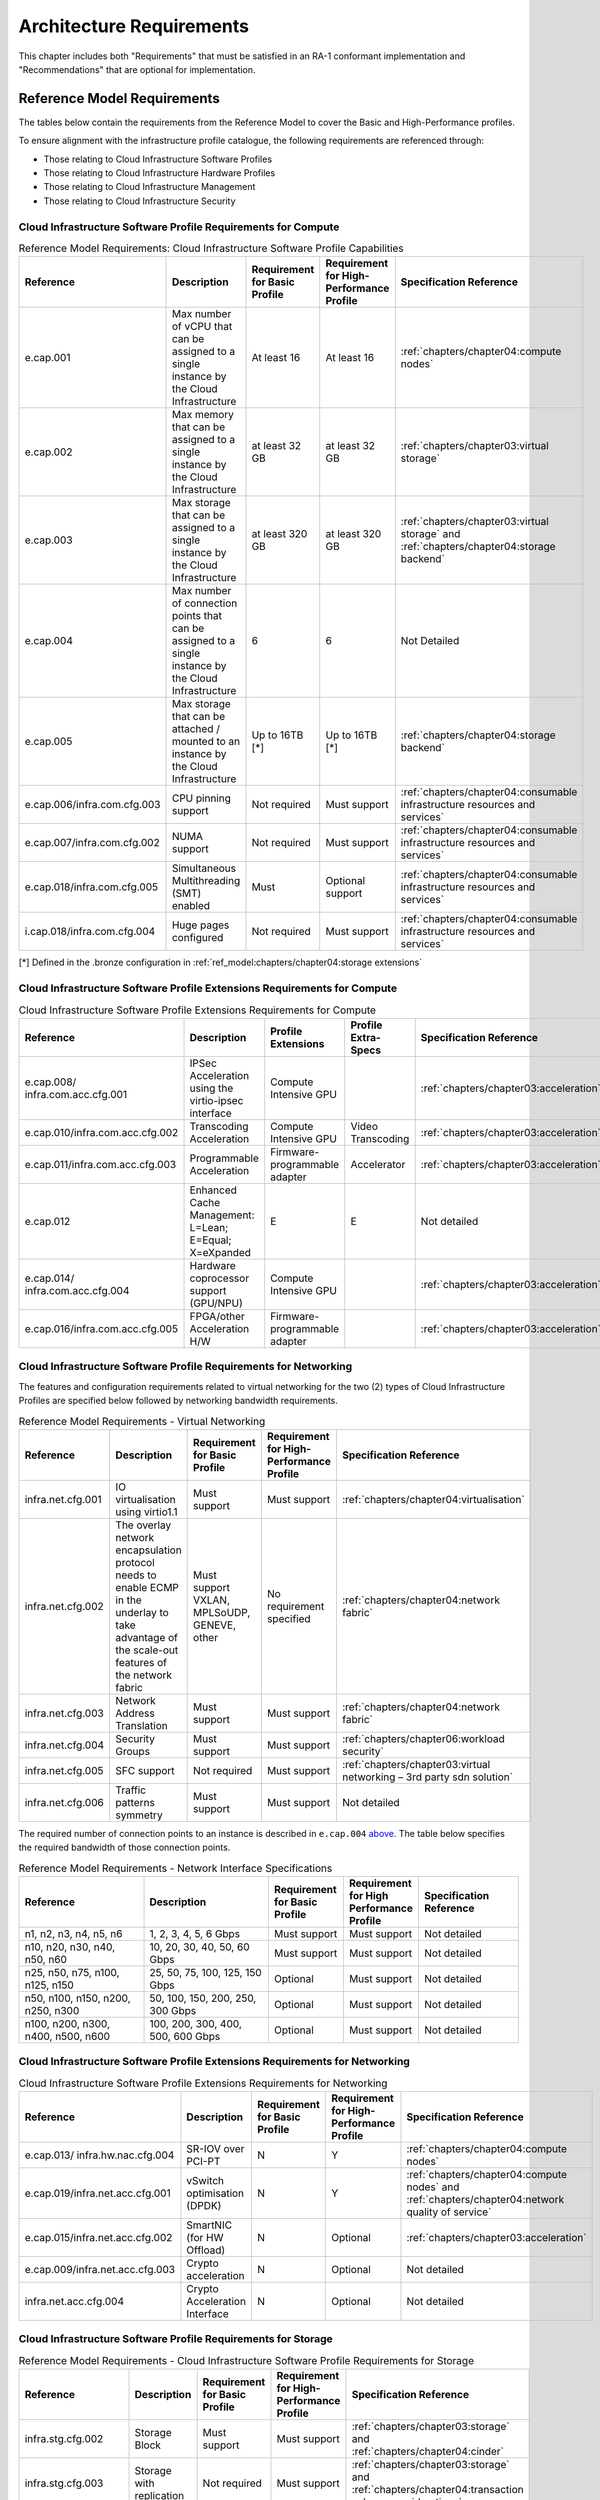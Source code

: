 Architecture Requirements
=========================

This chapter includes both "Requirements" that must be satisfied in an
RA-1 conformant implementation and "Recommendations" that are optional
for implementation.

Reference Model Requirements
----------------------------

The tables below contain the requirements from the Reference Model to
cover the Basic and High-Performance profiles.

To ensure alignment with the infrastructure profile catalogue, the
following requirements are referenced through:

-  Those relating to Cloud Infrastructure Software Profiles
-  Those relating to Cloud Infrastructure Hardware Profiles
-  Those relating to Cloud Infrastructure Management
-  Those relating to Cloud Infrastructure Security

Cloud Infrastructure Software Profile Requirements for Compute
~~~~~~~~~~~~~~~~~~~~~~~~~~~~~~~~~~~~~~~~~~~~~~~~~~~~~~~~~~~~~~

.. list-table:: Reference Model Requirements: Cloud Infrastructure Software Profile Capabilities
   :widths: 16 20 12 12 20
   :header-rows: 1

   * - Reference
     - Description
     - Requirement for Basic Profile
     - Requirement for High-Performance Profile
     - Specification Reference
   * - e.cap.001
     - Max number of vCPU that can be assigned to a single instance by the Cloud Infrastructure
     - At least 16
     - At least 16
     - :ref:`chapters/chapter04:compute nodes`
   * - e.cap.002
     - Max memory that can be assigned to a single instance by the Cloud Infrastructure
     - at least 32 GB
     - at least 32 GB
     - :ref:`chapters/chapter03:virtual storage`
   * - e.cap.003
     - Max storage that can be assigned to a single instance by the Cloud Infrastructure
     - at least 320 GB
     - at least 320 GB
     - :ref:`chapters/chapter03:virtual storage` and
       :ref:`chapters/chapter04:storage backend`
   * - e.cap.004
     - Max number of connection points that can be assigned to a single instance by the Cloud Infrastructure
     - 6
     - 6
     - Not Detailed
   * - e.cap.005
     - Max storage that can be attached / mounted to an instance by the Cloud Infrastructure
     - Up to 16TB [*]
     - Up to 16TB [*]
     - :ref:`chapters/chapter04:storage backend`
   * - e.cap.006/infra.com.cfg.003
     - CPU pinning support
     - Not required
     - Must support
     - :ref:`chapters/chapter04:consumable infrastructure resources and services`
   * - e.cap.007/infra.com.cfg.002
     - NUMA support
     - Not required
     - Must support
     - :ref:`chapters/chapter04:consumable infrastructure resources and services`
   * - e.cap.018/infra.com.cfg.005
     - Simultaneous Multithreading (SMT) enabled
     - Must
     - Optional support
     - :ref:`chapters/chapter04:consumable infrastructure resources and services`
   * - i.cap.018/infra.com.cfg.004
     - Huge pages configured
     - Not required
     - Must support
     - :ref:`chapters/chapter04:consumable infrastructure resources and services`

[*] Defined in the .bronze configuration in
:ref:`ref_model:chapters/chapter04:storage extensions`


Cloud Infrastructure Software Profile Extensions Requirements for Compute
~~~~~~~~~~~~~~~~~~~~~~~~~~~~~~~~~~~~~~~~~~~~~~~~~~~~~~~~~~~~~~~~~~~~~~~~~

.. list-table:: Cloud Infrastructure Software Profile Extensions Requirements for Compute
   :widths: 16 20 12 12 20
   :header-rows: 1

   * - Reference
     - Description
     - Profile Extensions
     - Profile Extra-Specs
     - Specification Reference
   * - e.cap.008/
       infra.com.acc.cfg.001
     - IPSec Acceleration using the virtio-ipsec interface
     - Compute Intensive GPU
     -
     - :ref:`chapters/chapter03:acceleration`
   * - e.cap.010/infra.com.acc.cfg.002
     - Transcoding Acceleration
     - Compute Intensive GPU
     - Video Transcoding
     - :ref:`chapters/chapter03:acceleration`
   * - e.cap.011/infra.com.acc.cfg.003
     - Programmable Acceleration
     - Firmware-programmable adapter
     - Accelerator
     - :ref:`chapters/chapter03:acceleration`
   * - e.cap.012
     - Enhanced Cache Management: L=Lean; E=Equal; X=eXpanded
     - E
     - E
     - Not detailed
   * - e.cap.014/
       infra.com.acc.cfg.004
     - Hardware coprocessor support (GPU/NPU)
     - Compute Intensive GPU
     -
     - :ref:`chapters/chapter03:acceleration`
   * - e.cap.016/infra.com.acc.cfg.005
     - FPGA/other Acceleration H/W
     - Firmware-programmable adapter
     -
     - :ref:`chapters/chapter03:acceleration`

Cloud Infrastructure Software Profile Requirements for Networking
~~~~~~~~~~~~~~~~~~~~~~~~~~~~~~~~~~~~~~~~~~~~~~~~~~~~~~~~~~~~~~~~~

The features and configuration requirements related to virtual
networking for the two (2) types of Cloud Infrastructure Profiles are
specified below followed by networking bandwidth requirements.

.. list-table:: Reference Model Requirements - Virtual Networking
   :widths: 16 20 12 12 20
   :header-rows: 1

   * - Reference
     - Description
     - Requirement for Basic Profile
     - Requirement for High-Performance Profile
     - Specification Reference
   * - infra.net.cfg.001
     - IO virtualisation using virtio1.1
     - Must support
     - Must support
     - :ref:`chapters/chapter04:virtualisation`
   * - infra.net.cfg.002
     - The overlay network encapsulation protocol needs to enable ECMP in the
       underlay to take advantage of the scale-out features of the network fabric
     - Must support VXLAN, MPLSoUDP, GENEVE, other
     - No requirement specified
     - :ref:`chapters/chapter04:network fabric`
   * - infra.net.cfg.003
     - Network Address Translation
     - Must support
     - Must support
     - :ref:`chapters/chapter04:network fabric`
   * - infra.net.cfg.004
     - Security Groups
     - Must support
     - Must support
     - :ref:`chapters/chapter06:workload security`
   * - infra.net.cfg.005
     - SFC support
     - Not required
     - Must support
     - :ref:`chapters/chapter03:virtual networking – 3rd party sdn solution`
   * - infra.net.cfg.006
     - Traffic patterns symmetry
     - Must support
     - Must support
     - Not detailed

The required number of connection points to an instance is described in
``e.cap.004`` `above <#2.2.1>`__. The table below specifies the required
bandwidth of those connection points.

.. list-table:: Reference Model Requirements - Network Interface Specifications
   :widths: 20 20 12 12 16
   :header-rows: 1

   * - Reference
     - Description
     - Requirement for Basic Profile
     - Requirement for High Performance Profile
     - Specification Reference
   * - n1, n2, n3, n4, n5, n6
     - 1, 2, 3, 4, 5, 6 Gbps
     - Must support
     - Must support
     - Not detailed
   * - n10, n20, n30, n40, n50, n60
     - 10, 20, 30, 40, 50, 60 Gbps
     - Must support
     - Must support
     - Not detailed
   * - n25, n50, n75, n100, n125, n150
     - 25, 50, 75, 100, 125, 150 Gbps
     - Optional
     - Must support
     - Not detailed
   * - n50, n100, n150, n200, n250, n300
     - 50, 100, 150, 200, 250, 300 Gbps
     - Optional
     - Must support
     - Not detailed
   * - n100, n200, n300, n400, n500, n600
     - 100, 200, 300, 400, 500, 600 Gbps
     - Optional
     - Must support
     - Not detailed

Cloud Infrastructure Software Profile Extensions Requirements for Networking
~~~~~~~~~~~~~~~~~~~~~~~~~~~~~~~~~~~~~~~~~~~~~~~~~~~~~~~~~~~~~~~~~~~~~~~~~~~~

.. list-table:: Cloud Infrastructure Software Profile Extensions Requirements
                for Networking
   :widths: 16 20 12 12 20
   :header-rows: 1

   * - Reference
     - Description
     - Requirement for Basic Profile
     - Requirement for High-Performance Profile
     - Specification Reference
   * - e.cap.013/
       infra.hw.nac.cfg.004
     - SR-IOV over PCI-PT
     - N
     - Y
     - :ref:`chapters/chapter04:compute nodes`
   * - e.cap.019/infra.net.acc.cfg.001
     - vSwitch optimisation (DPDK)
     - N
     - Y
     - :ref:`chapters/chapter04:compute nodes` and
       :ref:`chapters/chapter04:network quality of service`
   * - e.cap.015/infra.net.acc.cfg.002
     - SmartNIC (for HW Offload)
     - N
     - Optional
     - :ref:`chapters/chapter03:acceleration`
   * - e.cap.009/infra.net.acc.cfg.003
     - Crypto acceleration
     - N
     - Optional
     - Not detailed
   * - infra.net.acc.cfg.004
     - Crypto Acceleration Interface
     - N
     - Optional
     - Not detailed

Cloud Infrastructure Software Profile Requirements for Storage
~~~~~~~~~~~~~~~~~~~~~~~~~~~~~~~~~~~~~~~~~~~~~~~~~~~~~~~~~~~~~~

.. list-table:: Reference Model Requirements - Cloud Infrastructure Software
                Profile Requirements for Storage
   :widths: 16 20 12 12 20
   :header-rows: 1

   * - Reference
     - Description
     - Requirement for Basic Profile
     - Requirement for High-Performance Profile
     - Specification Reference
   * - infra.stg.cfg.002
     - Storage Block
     - Must support
     - Must support
     - :ref:`chapters/chapter03:storage` and
       :ref:`chapters/chapter04:cinder`
   * - infra.stg.cfg.003
     - Storage with replication
     - Not required
     - Must support
     - :ref:`chapters/chapter03:storage` and
       :ref:`chapters/chapter04:transaction volume considerations`
   * - infra.stg.cfg.004
     - Storage with encryption
     - Must support
     - Must support
     - :ref:`chapters/chapter03:storage`
   * - infra.stg.acc.cfg.001
     - Storage IOPS oriented
     - Not required
     - Must support
     - :ref:`chapters/chapter03:storage`
   * - infra.stg.acc.cfg.002
     - Storage capacity oriented
     - Not required
     - Not required
     - :ref:`chapters/chapter03:storage`

Cloud Infrastructure Software Profile Extensions Requirements for Storage
~~~~~~~~~~~~~~~~~~~~~~~~~~~~~~~~~~~~~~~~~~~~~~~~~~~~~~~~~~~~~~~~~~~~~~~~~

.. list-table:: Reference Model Requirements - Cloud Infrastructure Software
   Profile Extensions Requirements for Storage
   for Networking
   :widths: 20 15 15 15 15
   :header-rows: 1

   * - Reference
     - Description
     - Profile Extensions
     - Profile Extra-Specs
     - Specification Reference
   * - infra.stg.acc.cfg.001
     - Storage IOPS oriented
     - Storage Intensive High-performance storage
     -
     - Not detailed
   * - infra.stg.acc.cfg.002
     - Storage capacity oriented
     - High Capacity
     -
     - Not detailed

Cloud Infrastructure Hardware Profile Requirements
~~~~~~~~~~~~~~~~~~~~~~~~~~~~~~~~~~~~~~~~~~~~~~~~~~

.. list-table:: Reference Model Requirements - Cloud Infrastructure Hardware
   Profile Requirements
   :widths: 20 20 12 12 16
   :header-rows: 1

   * - Reference
     - Description
     - Requirement for Basic Profile
     - Requirement for High-Performance Profile
     - Specification Reference
   * - infra.hw.001
     - CPU Architecture (Values such as x64, ARM, etc.)
     -
     -
     -
   * - infra.hw.cpu.cfg.001
     - Minimum number of CPU (Sockets)
     - 2
     - 2
     - :ref:`chapters/chapter04:compute`
   * - infra.hw.cpu.cfg.002
     - Minimum number of Cores per CPU
     - 20
     - 20
     - :ref:`chapters/chapter04:compute`
   * - infra.hw.cpu.cfg.003
     - NUMA
     - Not required
     - Must support
     - :ref:`chapters/chapter04:compute`
   * - infra.hw.cpu.cfg.004
     - Simultaneous Multithreading/Symmetric Multiprocessing (SMT/SMP)
     - Must support
     - Optional
     - :ref:`chapters/chapter04:compute`
   * - infra.hw.stg.hdd.cfg.001
     - Local Storage HDD
     - No requirement specified
     - No requirement specified
     - :ref:`chapters/chapter04:consumable infrastructure resources and services`
   * - infra.hw.stg.ssd.cfg.002
     - Local Storage SSD
     - Should support
     - Should support
     - :ref:`chapters/chapter04:consumable infrastructure resources and services`
   * - infra.hw.nic.cfg.001
     - Total Number of NIC Ports available in the host
     - 4
     - 4
     - :ref:`chapters/chapter04:compute`
   * - infra.hw.nic.cfg.002
     - Port speed specified in Gbps (minimum values)
     - 10
     - 25
     - :ref:`chapters/chapter04:consumable infrastructure resources and services`
   * - infra.hw.pci.cfg.001
     - Number of PCIe slots available in the host
     - 8
     - 8
     - Not detailed
   * - infra.hw.pci.cfg.002
     - PCIe speed
     - Gen 3
     - Gen 3
     - Not detailed
   * - infra.hw.pci.cfg.003
     - PCIe Lanes
     - 8
     - 8
     - Not detailed
   * - infra.hw.nac.cfg.003
     - Compression
     - No requirement specified
     - No requirement specified
     - Not detailed

Cloud Infrastructure Hardware Profile-Extensions Requirements
^^^^^^^^^^^^^^^^^^^^^^^^^^^^^^^^^^^^^^^^^^^^^^^^^^^^^^^^^^^^^

.. list-table:: Reference Model Requirements - Cloud Infrastructure Hardware
   Profile Extensions Requirements
   :widths: 16 20 12 12 20
   :header-rows: 1

   * - Reference
     - Description
     - Requirement for Basic Profile
     - Requirement for High-Performance Profile
     - Specification Reference
   * - e.cap.014/
       infra.hw.cac.cfg.001
     - GPU
     - N
     - Optional
     - :ref:`chapters/chapter03:acceleration`
   * - e.cap.016/infra.hw.cac.cfg.002
     - FPGA/other Acceleration H/W
     - N
     - Optional
     - :ref:`chapters/chapter03:acceleration`
   * - e.cap.009/infra.hw.nac.cfg.001
     - Crypto Acceleration
     - N
     - Optional
     - :ref:`chapters/chapter03:acceleration`
   * - e.cap.015/infra.hw.nac.cfg.002
     - SmartNIC
     - N
     - Optional
     - :ref:`chapters/chapter03:acceleration`
   * - infra.hw.nac.cfg.003
     - Compression
     - Optional
     - Optional
     - :ref:`chapters/chapter03:acceleration`
   * - e.cap.013/infra.hw.nac.cfg.004
     - SR-IOV over PCI-PT
     - N
     - Yes
     - :ref:`chapters/chapter04:compute node configurations
       for profiles and openstack flavors`

Cloud Infrastructure Management Requirements
~~~~~~~~~~~~~~~~~~~~~~~~~~~~~~~~~~~~~~~~~~~~

.. list-table:: Reference Model Requirements - Cloud Infrastructure
   Management Requirements
   :widths: 16 30 14 20
   :header-rows: 1

   * - Reference
     - Description
     - Requirement (common to all Profiles)
     - Specification Reference
   * - e.man.001
     - Capability to allocate virtual compute resources to a workload
     - Must support
     - :ref:`chapters/chapter03:consumable infrastructure
       resources and services`
   * - e.man.002
     - Capability to allocate virtual storage resources to a workload
     - Must support
     - :ref:`chapters/chapter03:consumable infrastructure
       resources and services`
   * - e.man.003
     - Capability to allocate virtual networking resources to a workload
     - Must support
     - :ref:`chapters/chapter03:consumable infrastructure
       resources and services`
   * - e.man.004
     - Capability to isolate resources between tenants
     - Must support
     - :ref:`chapters/chapter03:tenant isolation`
   * - e.man.005
     - Capability to manage workload software images
     - Must support
     - :ref:`chapters/chapter04:glance`
   * - e.man.006
     - Capability to provide information related to allocated virtualised
       resources per tenant
     - Must support
     - :ref:`chapters/chapter07:logging, monitoring and analytics`
   * - e.man.007
     - Capability to notify state changes of allocated resources
     - Must support
     - :ref:`chapters/chapter07:logging, monitoring and analytics`
   * - e.man.008
     - Capability to collect and expose performance information on virtualised
       resources allocated
     - Must support
     - :ref:`chapters/chapter07:logging, monitoring and analytics`
   * - e.man.009
     - Capability to collect and notify fault information on virtualised
       resources
     - Must support
     - :ref:`chapters/chapter07:logging, monitoring and analytics`

Cloud Infrastructure Security Requirements
~~~~~~~~~~~~~~~~~~~~~~~~~~~~~~~~~~~~~~~~~~

System Hardening Requirements
^^^^^^^^^^^^^^^^^^^^^^^^^^^^^

.. list-table:: Reference Model Requirements - System Hardening Requirements
   :widths: 15 15 40 30
   :header-rows: 1

   * - Reference
     - sub-category
     - Description
     - Specification Reference
   * - sec.gen.001
     - Hardening
     - The Platform **must** maintain the specified configuration
     - :ref:`chapters/chapter06:security lcm` and
       :ref:`chapters/chapter07:\
       cloud infrastructure provisioning and configuration management`
   * - sec.gen.002
     - Hardening
     - All systems part of Cloud Infrastructure **must** support hardening as
       defined in CIS Password Policy Guide :cite:p:`cispwd`
     - :ref:`chapters/chapter06:password policy`

   * - sec.gen.003
     - Hardening
     - All servers part of Cloud Infrastructure **must** support a root of
       trust and secure boot
     - :ref:`chapters/chapter06:server boot hardening`
   * - sec.gen.004
     - Hardening
     - The Operating Systems of all the servers part of Cloud Infrastructure
       **must** be hardened by removing or disabling unnecessary services,
       applications and network protocols, configuring operating system user
       authentication, configuring resource controls, installing and
       configuring additional security controls where needed, and testing the
       security of the Operating System (NIST SP 800-123)
     - :ref:`chapters/chapter06:function and software`
   * - sec.gen.005
     - Hardening
     - The Platform **must** support Operating System level access control
     - :ref:`chapters/chapter06:system access`
   * - sec.gen.006
     - Hardening
     - The Platform **must** support Secure logging. Logging with root account
       must be prohibited when root privileges are not required
     - :ref:`chapters/chapter06:system access`
   * - sec.gen.007
     - Hardening
     - All servers part of Cloud Infrastructure **must** be Time synchronised
       with authenticated Time service
     - :ref:`chapters/chapter06:\
       security logs time synchronisation`
   * - sec.gen.008
     - Hardening
     - All servers part of Cloud Infrastructure **must** be regularly updated
       to address security vulnerabilities
     - :ref:`chapters/chapter06:security lcm`
   * - sec.gen.009
     - Hardening
     - The Platform **must** support software integrity protection and
       verification
     - :ref:`chapters/chapter06:\
       integrity of openstack components configuration`
   * - sec.gen.010
     - Hardening
     - The Cloud Infrastructure **must** support encrypted storage, for
       example, block, object and file storage, with access to encryption
       keys restricted based on a need to know
       (Controlled Access Based on the Need to Know :cite:p:`ciscontrols`)
     - :ref:`chapters/chapter06:\
       confidentiality and integrity`
   * - sec.gen.012
     - Hardening
     - The Operator **must** ensure that only authorised actors have physical
       access to the underlying infrastructure
     - This requirement's verification must be part of the organisation's security process
   * - sec.gen.013
     - Hardening
     - The Platform **must** ensure that only authorised actors have logical
       access to the underlying infrastructure
     - :ref:`chapters/chapter06:system access`
   * - sec.gen.015
     - Hardening
     - Any change to the Platform **must** be logged as a security event, and
       the logged event must include the identity of the entity making the
       change, the change, the date and the time of the change
     - :ref:`chapters/chapter06:security lcm`

Platform and Access Requirements
^^^^^^^^^^^^^^^^^^^^^^^^^^^^^^^^

.. list-table:: Reference Model Requirements - Platform and Access
   Requirements
   :widths: 20 10 30 20
   :header-rows: 1

   * - Reference
     - sub-category
     - Description
     - Specification Reference
   * - sec.sys.001
     - Access
     - The Platform **must** support authenticated and secure access to API, GUI
       and command line interfaces
     - :ref:`chapters/chapter06:rbac`
   * - sec.sys.002
     - Access
     - The Platform **must** support Traffic Filtering for workloads
       (for example, Firewall)
     - :ref:`chapters/chapter06:workload security`
   * - sec.sys.003
     - Access
     - The Platform **must** support Secure and encrypted communications, and
       confidentiality and integrity of network
     - :ref:`chapters/chapter06:confidentiality and integrity`
   * - sec.sys.004
     - Access
     - The Cloud Infrastructure **must** support authentication, integrity and
       confidentiality on all network channels
     - :ref:`chapters/chapter06:confidentiality and integrity`
   * - sec.sys.005
     - Access
     - The Cloud Infrastructure **must** segregate the underlay and overlay
       networks
     - :ref:`chapters/chapter06:confidentiality and integrity`
   * - sec.sys.006
     - Access
     - The Cloud Infrastructure **must** be able to utilise the Cloud
       Infrastructure Manager identity lifecycle management capabilities
     - :ref:`chapters/chapter06:identity security`
   * - sec.sys.007
     - Access
     - The Platform **must** implement controls enforcing separation of duties
       and privileges, least privilege use and least common mechanism
       (Role-Based Access Control)
     - :ref:`chapters/chapter06:rbac`
   * - sec.sys.008
     - Access
     - The Platform **must** be able to assign the Entities that comprise the
       tenant networks to different trust domains. Communication between
       different trust domains is not allowed, by default
     - :ref:`chapters/chapter06:workload security`
   * - sec.sys.009
     - Access
     - The Platform **must** support creation of Trust Relationships between
       trust domains. These maybe uni-directional relationships where the
       trusting domain trusts another domain (the "trusted domain") to
       authenticate users for them them or to allow access to its resources
       from the trusted domain. In a bidirectional relationship both domain
       are "trusting" and "trusted"
     - :ref:`chapters/chapter04:logical segregation
       and high availability`
   * - sec.sys.010
     - Access
     - For two or more domains without existing trust relationships, the Platform
       **must not** allow the effect of an attack on one domain to impact the other
       domains either directly or indirectly
     - :ref:`chapters/chapter04:logical segregation
       and high availability`
   * - sec.sys.011
     - Access
     - The Platform **must not** reuse the same authentication credentials
       (e.g., key pairs) on different Platform components (e.g., different
       hosts, or different services)
     - :ref:`chapters/chapter06:system access`
   * - sec.sys.012
     - Access
     - The Platform **must** protect all secrets by using strong encryption
       techniques and storing the protected secrets externally from the
       component (e.g., in OpenStack Barbican)
     - :ref:`chapters/chapter04:barbican`
   * - sec.sys.013
     - Access
     - The Platform **must** generate secrets dynamically as and when needed
     - :ref:`chapters/chapter04:barbican`
   * - sec.sys.015
     - Access
     - The Platform **must not** contain back door entries (unpublished access
       points, APIs, etc.)
     - Not detailed
   * - sec.sys.016
     - Access
     - Login access to the Platform’s components **must** be through encrypted
       protocols such as SSH v2 or TLS v1.2 or higher. Note: Hardened jump
       servers isolated from external networks are recommended
     - :ref:`chapters/chapter06:security lcm`
   * - sec.sys.017
     - Access
     - The Platform **must** provide the capability of using digital certificates
       that comply with X.509 standards issued by a trusted Certification Authority
     - :ref:`chapters/chapter06:confidentiality and integrity`
   * - sec.sys.018
     - Access
     - The Platform **must** provide the capability of allowing certificate renewal
       and revocation
     - :ref:`chapters/chapter06:confidentiality and integrity`
   * - sec.sys.019
     - Access
     - The Platform **must** provide the capability of testing the validity
       of a digital certificate (CA signature, validity period, non revocation
       identity)
     - :ref:`chapters/chapter06:confidentiality and integrity`

Confidentiality and Integrity Requirements
^^^^^^^^^^^^^^^^^^^^^^^^^^^^^^^^^^^^^^^^^^

.. list-table:: Reference Model Requirements - Confidentiality and Integrity
   Requirements
   :widths: 12 20 30 18
   :header-rows: 1

   * - Reference
     - sub-category
     - Description
     - Specification Reference
   * - sec.ci.001
     - Confidentiality/

       Integrity
     - The Platform **must** support Confidentiality and Integrity of data
       at rest and in transit
     - :ref:`chapters/chapter06:confidentiality and
       integrity`
   * - sec.ci.003
     - Confidentiality/

       Integrity
     - The Platform **must** support Confidentiality and Integrity of data
       related metadata
     - :ref:`chapters/chapter06:confidentiality and
       integrity`
   * - sec.ci.004
     - Confidentiality
     - The Platform **must** support Confidentiality of processes and
       restrict information sharing with only the process owner (e.g.,
       tenant)
     - :ref:`chapters/chapter06:confidentiality and
       integrity`
   * - sec.ci.005
     - Confidentiality/

       Integrity
     - The Platform **must** support Confidentiality and Integrity of process-
       related metadata and restrict information sharing with only the
       process owner (e.g., tenant)
     - :ref:`chapters/chapter06:confidentiality and
       integrity`
   * - sec.ci.006
     - Confidentiality/

       Integrity
     - The Platform **must** support Confidentiality and Integrity of
       workload resource utilisation (RAM, CPU, Storage, Network I/O, cache,
       hardware offload) and restrict information sharing with only the
       workload owner (e.g., tenant)
     - :ref:`chapters/chapter06:platform access`
   * - sec.ci.007
     - Confidentiality/

       Integrity
     - The Platform **must not** allow Memory Inspection by any actor
       other than the authorised actors for the Entity to which Memory is
       assigned (e.g., tenants owning the workload), for Lawful
       Inspection, and for secure monitoring services. Administrative
       access must be managed using Platform Identity Lifecycle
       Management
     - :ref:`chapters/chapter06:platform access`
   * - sec.ci.008
     - Confidentiality
     - The Cloud Infrastructure **must** support tenant networks segregation
     - :ref:`chapters/chapter06:workload security`


Workload Security Requirements
^^^^^^^^^^^^^^^^^^^^^^^^^^^^^^

.. list-table:: Reference Model Requirements - Workload Security
   Requirements
   :widths: 15 15 30 20
   :header-rows: 1

   * - Reference
     - sub-category
     - Description
     - Specification Reference
   * - sec.wl.001
     - Workload
     - The Platform **must** support Workload placement policy
     - :ref:`chapters/chapter06:workload security`
   * - sec.wl.002
     - Workload
     - The Cloud Infrastructure **must** provide methods to ensure the
       platform's trust status and integrity (e.g., remote attestation,
       Trusted Platform Module)
     - :ref:`chapters/chapter06:cloud
       infrastructure and vim security`
   * - sec.wl.003
     - Workload
     - The Platform **must** support secure provisioning of Workloads
     - :ref:`chapters/chapter06:workload security`
   * - sec.wl.004
     - Workload
     - The Platform **must** support Location assertion (for mandated in-
       country or location requirements)
     - :ref:`chapters/chapter06:workload security`
   * - sec.wl.005
     - Workload
     - The Platform **must** support the separation of production and non-
       production Workloads
     - :ref:`chapters/chapter06:workload security`
   * - sec.wl.006
     - Workload
     - The Platform **must** support the separation of Workloads based on
       their categorisation (for example, payment card information,
       healthcare, etc.)
     - :ref:`chapters/chapter06:workload security`
   * - sec.wl.007
     - Workload
     - The Operator **must** implement processes and tools to verify
       NF authenticity and integrity
     - :ref:`chapters/chapter06:image security`

Image Security Requirements
^^^^^^^^^^^^^^^^^^^^^^^^^^^

.. list-table:: Reference Model Requirements - Image Security
   Requirements
   :widths: 15 15 30 20
   :header-rows: 1

   * - Reference
     - sub-category
     - Description
     - Specification Reference
   * - sec.img.001
     - Image
     - Images from untrusted sources **must not** be used
     - :ref:`chapters/chapter06:image security`
   * - sec.img.002
     - Image
     - Images **must** be scanned to be maintained free from known
       vulnerabilities
     - :ref:`chapters/chapter06:image security`
   * - sec.img.003
     - Image
     - Images **must not** be configured to run with privileges higher
       than the privileges of the actor authorised to run them
     - :ref:`chapters/chapter06:image security`
   * - sec.img.004
     - Image
     - Images **must** only be accessible to authorised actors
     - :ref:`chapters/chapter06:integrity of openstack
       components configuration`
   * - sec.img.005
     - Image
     - Image Registries **must** only be accessible to authorised actors
     - :ref:`chapters/chapter06:integrity of openstack
       components configuration`
   * - sec.img.006
     - Image
     - Image Registries **must** only be accessible over networks that
       enforce authentication, integrity and confidentiality
     - :ref:`chapters/chapter06:integrity of openstack
       components configuration`
   * - sec.img.007
     - Image
     - Image registries **must** be clear of vulnerable and out of date versions
     - :ref:`chapters/chapter06:image security`
   * - sec.img.008
     - Image
     - Images **must not** include any secrets. Secrets include passwords,
       cloud provider credentials, SSH keys, TLS certificate keys, etc.
     - :ref:`chapters/chapter06:image security`

Security LCM Requirements
^^^^^^^^^^^^^^^^^^^^^^^^^

.. list-table:: Reference Model Requirements - Security LCM
   Requirements
   :widths: 15 15 30 20
   :header-rows: 1

   * - Reference
     - sub-category
     - Description
     - Specification Reference
   * - sec.lcm.001
     - LCM
     - The Platform **must** support Secure Provisioning, Availability, and
       Deprovisioning (Secure Clean-Up) of workload resources where Secure
       Clean-Up includes tear-down, defense against virus or other attacks
     - :ref:`chapters/chapter06:monitoring and security
       audit`
   * - sec.lcm.002
     - LCM
     - The Cloud Operator **must** use management protocols limiting security
       risk such as SNMPv3, SSH v2, ICMP, NTP, syslog and TLS v1.2 or higher
     - :ref:`chapters/chapter06:security lcm`
   * - sec.lcm.003
     - LCM
     - The Cloud Operator **must** implement and strictly follow change
       management processes for Cloud Infrastructure, Infrastructure
       Manager and othercomponents of the cloud, and Platform change control
       on hardware
     - :ref:`chapters/chapter06:monitoring and security
       audit`
   * - sec.lcm.005
     - LCM
     - Platform **must** provide logs and these logs must be monitored for
       anomalous behaviour
     - :ref:`chapters/chapter06:monitoring and security
       audit`
   * - sec.lcm.006
     - LCM
     - The Platform **must** verify the integrity of all Resource management
       requests
     - :ref:`chapters/chapter06:confidentiality and
       integrity of tenant data (sec.ci.001)`
   * - sec.lcm.007
     - LCM
     - The Platform **must** be able to update newly instantiated, suspended,
       hibernated, migrated and restarted images with current time information
     - Not detailed
   * - sec.lcm.008
     - LCM
     - The Platform **must** be able to update newly instantiated, suspended,
       hibernated, migrated and restarted images with relevant DNS information
     - Not detailed
   * - sec.lcm.009
     - LCM
     - The Platform **must** be able to update the tag of newly instantiated,
       suspended, hibernated, migrated and restarted images with relevant
       geolocation (geographical) information
     - Not detailed
   * - sec.lcm.010
     - LCM
     - The Platform **must** log all changes to geolocation along with the
       mechanisms and sources of location information (i.e. GPS, IP block,
       and timing)
     - Not detailed
   * - sec.lcm.011
     - LCM
     - The Platform **must** implement Security life cycle management
       processes including the proactive update and patching of all
       deployed Cloud Infrastructure software
     - :ref:`chapters/chapter06:patches`
   * - sec.lcm.012
     - LCM
     - The Platform **must** log any access privilege escalation
     - :ref:`chapters/chapter06:what to log / what not
       to log`

Monitoring and Security Audit Requirements
^^^^^^^^^^^^^^^^^^^^^^^^^^^^^^^^^^^^^^^^^^

The Platform is assumed to provide configurable alerting and
notification capability and the operator is assumed to have automated
systems, policies and procedures to act on alerts and notifications in a
timely fashion. In the following the monitoring and logging capabilities
can trigger alerts and notifications for appropriate action.

.. list-table:: Reference Model Requirements - Monitoring and Security Audit
   Requirements
   :widths: 15 15 30 20
   :header-rows: 1

   * - Reference
     - sub-category
     - Description
     - Specification Reference
   * - sec.mon.001
     - Monitoring/Audit
     - Platform **must** provide logs and these logs must be regularly
       monitored for events of interest. The logs must contain the following
       fields: event type, date/time, protocol, service or program used for
       access, success/failure, login ID or process ID, IP address and ports
       (source and destination) involved
     - :ref:`chapters/chapter06:required fields`
   * - sec.mon.002
     - Monitoring
     - Security logs **must** be time synchronised
     - :ref:`chapters/chapter06:security logs time
       synchronisation`
   * - sec.mon.003
     - Monitoring
     - The Platform **must** log all changes to time server source, time,
       date and time zones
     - :ref:`chapters/chapter06:security logs time
       synchronisation`
   * - sec.mon.004
     - Audit
     - The Platform **must** secure and protect Audit logs (containing
       sensitive information) both in-transit and at rest
     - :ref:`chapters/chapter06:security lcm`
   * - sec.mon.005
     - Monitoring/Audit
     - The Platform **must** Monitor and Audit various behaviours of
       connection and login attempts to detect access attacks and potential
       access attempts and take corrective accordingly actions
     - :ref:`chapters/chapter06:what to log / what not
       to log`
   * - sec.mon.006
     - Monitoring/Audit
     - The Platform **must** Monitor and Audit operations by authorised
       account access after login to detect malicious operational activity
       and take corrective actions
     - :ref:`chapters/chapter06:monitoring and security
       audit`
   * - sec.mon.007
     - Monitoring/Audit
     - The Platform **must** Monitor and Audit security parameter
       configurations for compliance with defined security policies
     - :ref:`chapters/chapter06:integrity of openstack
       components configuration`
   * - sec.mon.008
     - Monitoring/Audit
     - The Platform **must** Monitor and Audit externally exposed interfaces
       for illegal access (attacks) and take corrective security hardening
       measures
     - :ref:`chapters/chapter06:confidentiality and
       integrity of communications (sec.ci.001)`
   * - sec.mon.009
     - Monitoring/Audit
     - The Platform **must** Monitor and Audit service for various attacks
       (malformed messages, signalling flooding and replaying, etc.) and take
       corrective actions accordingly
     - :ref:`chapters/chapter06:monitoring and security
       audit`
   * - sec.mon.010
     - Monitoring/Audit
     - The Platform **must** Monitor and Audit running processes to detect
       unexpected or unauthorised processes and take corrective actions
       accordingly
     - :ref:`chapters/chapter06:monitoring and security
       audit`
   * - sec.mon.011
     - Monitoring/Audit
     - The Platform **must** Monitor and Audit logs from infrastructure elements
       and workloads to detected anomalies in the system components and take
       corrective actions accordingly
     - :ref:`chapters/chapter06:creating logs`
   * - sec.mon.012
     - Monitoring/Audit
     - The Platform **must** Monitor and Audit Traffic patterns and volumes to
       prevent malware download attempts
     - :ref:`chapters/chapter06:confidentiality and
       integrity`
   * - sec.mon.013
     - Monitoring
     - The monitoring system **must not** affect the security (integrity and
       confidentiality) of the infrastructure, workloads, or the user data
       (through back door entries)
     - Not detailed
   * - sec.mon.015
     - Monitoring
     - The Platform **must** ensure that the Monitoring systems are never
       starved of resources and must activate alarms when resource utilisation
       exceeds a configurable threshold
     - :ref:`chapters/chapter06:monitoring and security
       audit`
   * - sec.mon.017
     - Audit
     - The Platform **must** audit systems for any missing security patches
       and take appropriate actions
     - :ref:`chapters/chapter06:patches`
   * - sec.mon.018
     - Monitoring
     - The Platform, starting from initialisation, **must** collect and
       analyse logs to identify security events, and store these events
       in an external system
     - :ref:`chapters/chapter06:where to log`
   * - sec.mon.019
     - Monitoring
     - The Platform's components **must not** include an authentication
       credential, e.g., password, in any logs, even if encrypted
     - :ref:`chapters/chapter06:what to log / what not
       to log`
   * - sec.mon.020
     - Monitoring/Audit
     - The Platform's logging system **must** support the storage of security
       audit logs for a configurable period of time
     - :ref:`chapters/chapter06:data retention`
   * - sec.mon.021
     - Monitoring
     - The Platform **must** store security events locally if the external
       logging system is unavailable and shall periodically attempt to send
       these to the external logging system until successful
     - :ref:`chapters/chapter06:where to log`

Open-Source Software Security Requirements
^^^^^^^^^^^^^^^^^^^^^^^^^^^^^^^^^^^^^^^^^^

.. list-table:: Reference Model Requirements - Open-Source Software Security
   Requirements
   :widths: 15 15 30 20
   :header-rows: 1

   * - Reference
     - sub-category
     - Description
     - Specification Reference
   * - sec.oss.001
     - Software
     - Open-source code **must** be inspected by tools with various capabilities
       for static and dynamic code analysis
     - :ref:`chapters/chapter06:image security`
   * - sec.oss.002
     - Software
     - The CVE (Common Vulnerabilities and Exposures) **must** be used to
       identify vulnerabilities and their severity rating for open-source
       code part of Cloud Infrastructure and workloads software
     - :ref:`chapters/chapter06:patches`
   * - sec.oss.003
     - Software
     - Critical and high severity rated vulnerabilities **must** be
       fixed in a timely manner. Refer to the CVSS (Common Vulnerability
       Scoring System) to know a vulnerability score and its associated rate
       (low, medium, high, or critical)
     - :ref:`chapters/chapter06:patches`
   * - sec.oss.004
     - Software
     - A dedicated internal isolated repository separated from the production
       environment **must** be used to store vetted open-source content
     - :ref:`chapters/chapter06:workload security`

IaaC security Requirements
^^^^^^^^^^^^^^^^^^^^^^^^^^

**Secure Code Stage Requirements**

.. list-table:: Reference Model Requirements: IaaC Security Requirements,
   Secure Code Stage
   :widths: 15 15 30 20
   :header-rows: 1

   * - Reference
     - sub-category
     - Description
     - Specification Reference
   * - sec.code.001
     - IaaC
     - SAST -Static Application Security Testing **must** be applied during
       Secure Coding stage triggered by Pull, Clone or Comment trigger.
       Security testing that analyses application source code for software
       vulnerabilities and gaps against bestpractices. Example: open source
       OWASP range of tools
     - :ref:`chapters/chapter06:workload security`

**Continuous Build, Integration and Testing Stage Requirements**

.. list-table:: Reference Model Requirements - IaaC Security Requirements,
   Continuous Build, Integration and Testing Stage
   :widths: 15 15 30 20
   :header-rows: 1

   * - Reference
     - sub-category
     - Description
     - Specification Reference
   * - sec.bld.003
     - IaaC
     - Image Scan **must** be applied during the Continuous Build,
       Integration and Testing stage triggered by Package trigger,
       example: A push of a container image to a containerregistry may
       trigger a vulnerability scan before the image becomes available in
       the registry
     - :ref:`chapters/chapter06:image security`

**Continuous Delivery and Deployment Stage Requirements**

.. list-table:: Reference Model Requirements - IaaC Security Requirements,
   Continuous Delivery and Deployment Stage
   :widths: 15 15 30 20
   :header-rows: 1

   * - Reference
     - sub-category
     - Description
     - Specification Reference
   * - sec.del.001
     - IaaC
     - Image Scan **must** be applied during the Continuous Delivery and
       Deployment stage triggered by Publish to Artifact and Image
       Repository trigger. Example: GitLab uses the open source Clair
       engine for container image scanning
     - :ref:`chapters/chapter06:image security`
   * - sec.del.002
     - IaaC
     - Code Signing **must** be applied during the Continuous Deliveryand
       Deployment stage and Image Repository trigger. Code Signing provides
       authentication to assure that downloaded files are form the publisher
       named on the certificate
     - :ref:`chapters/chapter06:image security`
   * - sec.del.004
     - IaaC
     - Component Vulnerability Scan **must** be applied during the Continuous
       Delivery and Deployment stage triggered by Instantiate Infrastructure
       trigger. The vulnerability scanning system is deployed on the cloud
       platform to detect security vulnerabilities of specified components
       through scanning and to provide timely security protection. Example:
       OWASP Zed Attack Proxy (ZAP)
     - :ref:`chapters/chapter06:image security`

**Runtime Defence and Monitoring Requirements**

.. list-table:: Reference Model Requirements - IaaC Security Requirements,
   Runtime Defence and Monitoring Stage
   :widths: 15 15 30 20
   :header-rows: 1

   * - Reference
     - sub-category
     - Description
     - Specification Reference
   * - sec.run.001
     - IaaC
     - Component Vulnerability Monitoring **must** be continuously applied
       during the Runtime Defence and monitoring stage. Security technology that
       monitors components like virtual servers and assesses data, applications,
       and infrastructure forsecurity risks
     - Not detailed

Compliance with Standards Requirements
^^^^^^^^^^^^^^^^^^^^^^^^^^^^^^^^^^^^^^

.. list-table:: Reference Model Requirements: Compliance with Standards
   :widths: 15 15 30 20
   :header-rows: 1

   * - Reference
     - sub-category
     - Description
     - Specification Reference
   * - sec.std.012
     - Standards
     - The Public Cloud Operator **must**, and the Private Cloud Operator
       **may** be certified to be compliant with the International Standard
       on Awareness Engagements (ISAE) 3402 (in the US:SSAE 16); International
       Standard on Awareness Engagements (ISAE) 3402. US Equivalent: SSAE16
     - Not detailed

Architecture and OpenStack Requirements
---------------------------------------

“Architecture” in this chapter refers to Cloud Infrastructure (referred
to as NFVI by ETSI) and VIM, as specified in Reference Model Chapter 3.

General Requirements
~~~~~~~~~~~~~~~~~~~~

.. list-table:: General Requirements
   :widths: 15 15 30 20
   :header-rows: 1

   * - Reference
     - sub-category
     - Description
     - Specification Reference
   * - gen.ost.01
     - Open source
     - The Architecture **must** use OpenStack APIs
     - :ref:`chapters/chapter05:consolidated set of apis`
   * - gen.ost.02
     - Open source
     - The Architecture **must** support dynamic request and configuration of
       virtual resources (compute, network, storage) through OpenStack APIs
     - :ref:`chapters/chapter05:consolidated set of apis`
   * - gen.rsl.01
     - Resiliency
     - The Architecture **must** support resilient OpenStack components that are
       required for the continued availability of running workloads
     - :ref:`chapters/chapter04:containerised openstack services`
   * - gen.avl.01
     - Availability
     - The Architecture **must** provide High Availability for OpenStack
       components
     - :ref:`chapters/chapter04:underlying resources`

Infrastructure Requirements
~~~~~~~~~~~~~~~~~~~~~~~~~~~

.. list-table:: Infrastructure Requirements
   :widths: 15 15 40 30
   :header-rows: 1

   * - Reference
     - sub-category
     - Description
     - Specification Reference
   * - inf.com.01
     - Compute
     - The Architecture **must** provide compute resources for instances
     - :ref:`chapters/chapter03:cloud workload services`
   * - inf.com.04
     - Compute
     - The Architecture **must** be able to support multiple CPU type options
       to support various infrastructure profiles (Basic and High
       Performance)
     - :ref:`chapters/chapter04:\
       support for cloud infrastructure profiles and flavors`
   * - inf.com.05
     - Compute
     - The Architecture **must** support Hardware Platforms with NUMA
       capabilities
     - :ref:`chapters/chapter04:\
       support for cloud infrastructure profiles and flavors`
   * - inf.com.06
     - Compute
     - The Architecture **must** support CPU Pinning of the vCPUs of an
       instance
     - :ref:`chapters/chapter04:\
       support for cloud infrastructure profiles and flavors`
   * - inf.com.07
     - Compute
     - The Architecture **must** support different hardware configurations
       to support various infrastructure profiles (Basic and High
       Performance)
     - :ref:`chapters/chapter03:\
       cloud partitioning: host aggregates, availability zones`
   * - inf.com.08
     - Compute
     - The Architecture **must** support allocating certain number of host
       cores for all non-tenant workloads such as for OpenStack services.
       SMT threads can be allocated to individual OpenStack services or their
       components. Dedicating host cores to certain
       workloads (e.g., OpenStack services) :cite:p:`openstackcpu`.
       Please see example, Configuring libvirt compute nodes for CPU pinning
       :cite:p:`openstackcputopo`
     - :ref:`chapters/chapter03:\
       cloud partitioning: host aggregates, availability zones`
   * - inf.com.09
     - Compute
     - The Architecture **must** ensure that the host cores assigned to
       non-tenant and tenant workloads are SMT aware: that is, a host core and
       its associated SMT threads are either all assigned to non-tenant
       workloads or all assigned to tenant workloads
     - :ref:`chapters/chapter04:\
       pinned and unpinned cpus`
   * - inf.stg.01
     - Storage
     - The Architecture **must** provide remote (not directly attached to the
       host) Block storage for Instances
     - :ref:`chapters/chapter03:storage`
   * - inf.stg.02
     - Storage
     - The Architecture **must** provide Object storage for Instances.
       Operators **may** choose not to implement Object Storage but must be
       cognizant of the the risk of "Compliant VNFs" failing in their
       environment
     - :ref:`chapters/chapter04:swift`
   * - inf.nw.01
     - Network
     - The Architecture **must** provide virtual network interfaces to
       instances
     - :ref:`chapters/chapter05:neutron`
   * - inf.nw.02
     - Network
     - The Architecture **must** include capabilities for integrating SDN
       controllers to support provisioning of network services, from the SDN
       OpenStack Neutron service, such as networking of VTEPs to the Border
       Edge based VRFs
     - :ref:`chapters/chapter03:\
       virtual networking – 3rd party sdn solution`
   * - inf.nw.03
     - Network
     - The Architecture **must** support low latency and high throughput
       traffic needs
     - :ref:`chapters/chapter04:network fabric`
   * - inf.nw.05
     - Network
     - The Architecture **must** allow for East/West tenant traffic within the
       cloud (via tunnelled encapsulation overlay such as VXLAN or Geneve)
     - :ref:`chapters/chapter04:network fabric`
   * - inf.nw.07
     - Network
     - The Architecture must support network :ref:`resiliency
       <cntt:common/glossary:cloud platform abstraction related terminology:>`
     - :ref:`chapters/chapter03:network`
   * - inf.nw.10
     - Network
     - The Cloud Infrastructure Network Fabric **must** be capable of enabling
       highly available (Five 9’s or better) Cloud Infrastructure
     - :ref:`chapters/chapter03:network`
   * - inf.nw.15
     - Network
     - The Architecture **must** support multiple networking options for Cloud
       Infrastructure to support various infrastructure profiles (Basic and
       High Performance)
     - :ref:`chapters/chapter04:neutron extensions`
        and OpenStack Neutron Plugins :cite:p:`openstackneut`
   * - inf.nw.16
     - Network
     - The Architecture **must** support dual stack IPv4 and IPv6 for tenant
       networks and workloads
     - Not detailed

VIM Requirements
~~~~~~~~~~~~~~~~

.. list-table:: VIM Requirements
   :widths: 15 15 40 30
   :header-rows: 1

   * - Reference
     - sub-category
     - Description
     - Specification Reference
   * - vim.01
     - General
     - The Architecture **must** allow infrastructure resource sharing
     - :ref:`chapters/chapter03:consumable
       infrastructure resources and services`
   * - vim.03
     - General
     - The Architecture **must** allow VIM to discover and manage Cloud
       Infrastructure resources
     - :ref:`chapters/chapter05:placement`
   * - vim.05
     - General
     - The Architecture **must** include image repository management
     - :ref:`chapters/chapter05:glance`
   * - vim.07
     - General
     - The Architecture **must** support multi-tenancy
     - :ref:`chapters/chapter03:multi-tenancy
       (execution environment)`
   * - vim.08
     - General
     - The Architecture **must** support resource tagging
     - OpenStack Resource Tags :cite:p:`openstacktags`

Interfaces & APIs Requirements
~~~~~~~~~~~~~~~~~~~~~~~~~~~~~~

.. list-table:: Interfaces and APIs Requirements
   :widths: 15 15 30 20
   :header-rows: 1

   * - Reference
     - sub-category
     - Description
     - Specification Reference

   * - int.api.01
     - API
     - The Architecture **must** provide APIs to access the authentication service
       and the associated mandatory features detailed in chapter 5
     - :ref:`chapters/chapter05:keystone`
   * - int.api.02
     - API
     - The Architecture **must** provide APIs to access the image management
       service and the associated mandatory features detailed in chapter 5
     - :ref:`chapters/chapter05:glance`
   * - int.api.03
     - API
     - The Architecture **must** provide APIs to access the block storage
       management service and the associated mandatory features detailed in chapter 5
     - :ref:`chapters/chapter05:cinder`
   * - int.api.04
     - API
     - The Architecture **must** provide APIs to access the object storage
       management service and the associated mandatory features detailed in chapter 5
     - :ref:`chapters/chapter05:swift`
   * - int.api.05
     - API
     - The Architecture **must** provide APIs to access the network management
       service and the associated mandatory features detailed in chapter 5
     - :ref:`chapters/chapter05:neutron`
   * - int.api.06
     - API
     - The Architecture **must** provide APIs to access the compute resources
       management service and the associated mandatory features detailed in chapter 5
     - :ref:`chapters/chapter05:nova`
   * - int.api.07
     - API
     - The Architecture **must** provide GUI access to tenant facing cloud
       platform core services except at Edge/Far Edge clouds
     - :ref:`chapters/chapter04:horizon`
   * - int.api.08
     - API
     - The Architecture **must** provide APIs needed to discover and manage
       Cloud Infrastructure resources
     - :ref:`chapters/chapter05:placement`
   * - int.api.09
     - API
     - The Architecture **must** provide APIs to access the orchestration service
     - :ref:`chapters/chapter05:heat`
   * - int.api.10
     - API
     - The Architecture **must** expose the latest version and microversion of the
       APIs for the given Anuket OpenStack release for each of the OpenStack core
       services
     - :ref:`chapters/chapter05:core openstack services apis`


Tenant Requirements
~~~~~~~~~~~~~~~~~~~

.. list-table:: Tenant Requirements
   :widths: 15 15 30 20
   :header-rows: 1

   * - Reference
     - sub-category
     - Description
     - Specification Reference

   * - tnt.gen.01
     - General
     - The Architecture **must** support self-service dashboard (GUI) and
       APIs for users to deploy, configure and manage their workloads
     - :ref:`chapters/chapter04:horizon` and
       :ref:`chapters/chapter03:cloud workload services`

Operations and LCM
~~~~~~~~~~~~~~~~~~

.. list-table:: LCM Requirements
   :widths: 15 15 30 20
   :header-rows: 1

   * - Reference
     - sub-category
     - Description
     - Specification Reference
   * - lcm.gen.01
     - General
     - The Architecture **must** support zero downtime of running workloads when
       the number of compute hosts and/or the storage capacity is being
       expanded or unused capacity is being removed
     - Not detailed
   * - lcm.adp.02
     - Automated deployment
     - The Architecture **must** support upgrades of software, provided by the
       cloud provider, so that the running workloads are not impacted
       (viz., hitless upgrades). Please note that this means that the existing
       data plane services should not fail (go down)
     - :ref:`chapters/chapter04:containerised openstack services`

Assurance Requirements
~~~~~~~~~~~~~~~~~~~~~~

.. list-table:: Assurance Requirements
   :widths: 15 15 30 20
   :header-rows: 1

   * - Reference
     - sub-category
     - Description
     - Specification Reference
   * - asr.mon.01
     - Integration
     - The Architecture **must** include integration with various infrastructure
       components to support collection of telemetry for assurance monitoring
       and network intelligence
     - :ref:`chapters/chapter07:logging, monitoring and analytics`
   * - asr.mon.03
     - Monitoring
     - The Architecture **must** allow for the collection and dissemination of
       performance and fault information
     - :ref:`chapters/chapter07:logging, monitoring and analytics`
   * - asr.mon.04
     - Network
     - The Cloud Infrastructure Network Fabric and Network Operating System
       **must** provide network operational visibility through alarming and
       streaming telemetry services for operational management, engineering
       planning, troubleshooting, and network performance optimisation
     - :ref:`chapters/chapter07:logging, monitoring and analytics`


Architecture and OpenStack Recommendations
~~~~~~~~~~~~~~~~~~~~~~~~~~~~~~~~~~~~~~~~~~

The requirements listed in this section are optional, and are not
required in order to be deemed a conformant implementation.

General Recommendations
~~~~~~~~~~~~~~~~~~~~~~~

.. list-table:: General Recommendations
   :widths: 15 15 40 30
   :header-rows: 1

   * - Reference
     - sub-category
     - Description
     - Notes
   * - gen.cnt.01
     - Cloud nativeness
     - The Architecture **should** consist of stateless service components.
       However, where state is required it must be kept external to the
       component
     - OpenStack consists of both stateless and stateful services where the
       stateful services utilise a database. For latter see Configuring the
       stateful services :cite:p:`openstackha`
   * - gen.cnt.02
     - Cloud nativeness
     - The Architecture **should** consist of service components implemented
       as microservices that are individually dynamically scalable
     -
   * - gen.scl.01
     - Scalability
     - The Architecture **should** support policy driven auto-scaling.
     - This requirement is currently not addressed but will likely be
       supported through
       Senlin :cite:p:`openstacksen`, cluste management service
   * - gen.rsl.02
     - Resiliency
     - The Architecture **should** support resilient OpenStack service
       components that are not subject to gen.rsl.01
     -

Infrastructure Recommendations
~~~~~~~~~~~~~~~~~~~~~~~~~~~~~~

.. list-table:: Infrastructure Recommendations
   :widths: 15 15 40 30
   :header-rows: 1

   * - Reference
     - sub-category
     - Description
     - Notes
   * - inf.com.02
     - Compute
     - The Architecture **should** include industry standard hardware
       management systems at both HW device level (embedded) and HW platform
       level (external to device)
     -
   * - inf.com.03
     - Compute
     - The Architecture **should** support Symmetric Multiprocessing with
       shared memory access as well as Simultaneous Multithreading
     -
   * - inf.stg.08
     - Storage
     - The Architecture **should** allow use of externally provided large
       archival storage for its Backup / Restore / Archival needs
     -
   * - inf.stg.09
     - Storage
     - The Architecture **should** make available all non-host OS / Hypervisor
       / Host systems storage as network-based Block, File or Object Storage
       for tenant/management consumption
     -
   * - inf.stg.10
     - Storage
     - The Architecture **should** provide local Block storage for Instances
     - :ref:`chapters/chapter03:virtual storage`
   * - inf.nw.04
     - Network
     - The Architecture **should** support service function chaining
     -
   * - inf.nw.06
     - Network
     - The Architecture **should** support Distributed Virtual Routing (DVR)
       to allow compute nodes to route traffic efficiently
     -
   * - inf.nw.08
     - Network
     - The Cloud Infrastructure Network Fabric **should** embrace the concepts
       of open networking and disaggregation using commodity networking
       hardware and disaggregated Network Operating Systems
     -
   * - inf.nw.09
     - Network
     - The Cloud Infrastructure Network Fabric **should** embrace open-based
       standards and technologies
     -
   * - inf.nw.11
     - Network
     - The Cloud Infrastructure Network Fabric **should** be architected to
       provide a standardised, scalable, and repeatable deployment model
       across all applicable Cloud Infrastructure sites
     -
   * - inf.nw.17
     - Network
     - The Architecture **should** use dual stack IPv4 and IPv6 for Cloud
       Infrastructure internal networks
     -
   * - inf.acc.01
     - Acceleration
     - The Architecture **should** support Application Specific Acceleration
       (exposed to VNFs)
     - :ref:`chapters/chapter03:acceleration`
   * - inf.acc.02
     - Acceleration
     - The Architecture **should** support Cloud Infrastructure Acceleration
       (such as SmartNICs)
     - OpenStack Future - Specs defined :cite:p:`openstackneutovs`
   * - inf.acc.03
     - Acceleration
     - The Architecture **may** rely on on SR-IOV PCI-Pass through to provide
       acceleration to VNFs
     -
   * - inf.img.01
     - Image
     - The Architecture **should** make the immutable images available via
       location independent means
     - :ref:`chapters/chapter04:glance`

VIM Recommendations
~~~~~~~~~~~~~~~~~~~

.. list-table:: VIM Recommendations
   :widths: 15 15 40 30
   :header-rows: 1

   * - Reference
     - sub-category
     - Description
     - Notes
   * - vim.02
     - General
     - The Architecture **should** support deployment of OpenStack components
       in containers
     - :ref:`chapters/chapter04:\
       containerised openstack services`
   * - vim.04
     - General
     - The Architecture **should** support Enhanced Platform Awareness (EPA)
       only for discovery of infrastructure resource capabilities
     -
   * - vim.06
     - General
     - The Architecture **should** allow orchestration solutions to be integrated
       with VIM
     -
   * - vim.09
     - General
     - The Architecture **should** support horizontal scaling of OpenStack core
       services
     -

Interfaces and APIs Recommendations
~~~~~~~~~~~~~~~~~~~~~~~~~~~~~~~~~~~

.. list-table:: Interfaces and APIs Recommendations
   :widths: 15 15 40 30
   :header-rows: 1

   * - Reference
     - sub-category
     - Description
     - Notes
   * - int.acc.01
     - Acceleration
     - The Architecture **should** provide an open and standard acceleration
       interface to VNFs
     -
   * - int.acc.02
     - Acceleration
     - The Architecture **should not** rely on SR-IOV PCI-Pass through for
       acceleration interface exposed to VNFs
     - duplicate of inf.acc.03 under "Infrastructure Recommendation"

Tenant Recommendations
~~~~~~~~~~~~~~~~~~~~~~

This section is left blank for future use.

.. list-table:: Tenant Recommendations
   :widths: 15 15 40 30
   :header-rows: 1

   * - Reference
     - sub-category
     - Description
     - Notes
   * -
     -
     -
     -

Operations and LCM Recommendations
~~~~~~~~~~~~~~~~~~~~~~~~~~~~~~~~~~

.. list-table:: LCM Recommendations
   :widths: 15 15 40 30
   :header-rows: 1

   * - Reference
     - sub-category
     - Description
     - Notes
   * - lcm.adp.01
     - Automated deployment
     - The Architecture **should** allow for cookie cutter automated
       deployment, configuration, provisioning and management of multiple
       Cloud Infrastructure sites
     -
   * - lcm.adp.03
     - Automated deployment
     - The Architecture **should** support hitless upgrade of all software
       provided by the cloud provider that are not covered by lcm.adp.02.
       Whenever hitless upgrades are not feasible, attempt should be made
       to minimise the duration and nature of impact
     -
   * - lcm.adp.04
     - Automated deployment
     - The Architecture **should** support declarative specifications of
       hardware and software assets for automated deployment, configuration,
       maintenance and management
     -
   * - lcm.adp.05
     - Automated deployment
     - The Architecture **should** support automated process for Deployment
       and life-cycle management of VIM Instances
     -
   * - lcm.cid.02
     - CI/CD
     - The Architecture **should** support integrating with CI/CD Toolchain
       for Cloud Infrastructure and VIM components Automation
     -

Assurance Recommendations
~~~~~~~~~~~~~~~~~~~~~~~~~

.. list-table:: Assurance Recommendations
   :widths: 15 15 40 30
   :header-rows: 1

   * - Reference
     - sub-category
     - Description
     - Notes
   * - asr.mon.02
     - Monitoring
     - The Architecture **should** support Network Intelligence capabilities
       that allow richer diagnostic capabilities which take as input broader
       set of data across the network and from VNF workloads
     -

Security Recommendations
~~~~~~~~~~~~~~~~~~~~~~~~

System Hardening Recommendations
^^^^^^^^^^^^^^^^^^^^^^^^^^^^^^^^

.. list-table:: System Hardening Recommendations
   :widths: 15 15 40 30
   :header-rows: 1

   * - Reference
     - sub-category
     - Description
     - Notes
   * - sec.gen.011
     - Hardening
     - The Cloud Infrastructure **should** support Read and Write only storage
       partitions (write only permission to one or more authorised actors)
     -
   * - sec.gen.014
     - Hardening
     - All servers part of Cloud Infrastructure **should** support measured
       boot and an attestation server that monitors the measurements of the
       servers
     -

Platform and Access Recommendations
^^^^^^^^^^^^^^^^^^^^^^^^^^^^^^^^^^^

.. list-table:: Platform and Access Recommendations
   :widths: 15 15 40 30
   :header-rows: 1

   * - Reference
     - sub-category
     - Description
     - Notes
   * - sec.sys.014
     - Access
     - The Platform **should** use Linux Security Modules such as SELinux to
       control access to resources
     -
   * - sec.sys.020
     - Access
     - The Cloud Infrastructure architecture **should** rely on Zero Trust
       principles to build a secure by design environment
     - Zero Trust Architecture (ZTA) described in NIST SP 800-207

Confidentiality and Integrity Recommendations
^^^^^^^^^^^^^^^^^^^^^^^^^^^^^^^^^^^^^^^^^^^^^

.. list-table:: Confidentiality and Integrity Recommendations
   :widths: 15 15 40 30
   :header-rows: 1

   * - Reference
     - sub-category
     - Description
     - Notes
   * - sec.ci.002
     - Confidentiality/Integrity
     - The Platform **should** support self-encrypting storage devices
     -
   * - sec.ci.009
     - Confidentiality/Integrity
     - For sensitive data encryption, the key management service **should**
       leverage a Hardware Security Module to manage and protect cryptographic
       keys
     -

Workload Security Recommendations
^^^^^^^^^^^^^^^^^^^^^^^^^^^^^^^^^

.. list-table:: Workload Security Recommendations
   :widths: 15 15 40 30
   :header-rows: 1

   * - Reference
     - sub-category
     - Description
     - Notes
   * - sec.wl.007
     - Workload
     - The Operator **should** implement processes and tools to verify VNF
       authenticity and integrity
     -

Image Security Recommendations
^^^^^^^^^^^^^^^^^^^^^^^^^^^^^^

.. list-table:: Image Security Recommendations
   :widths: 15 15 40 30
   :header-rows: 1

   * - Reference
     - sub-category
     - Description
     - Notes
   * - sec.img.009
     - Image
     - CIS Hardened Images **should** be used whenever possible
     -
   * - sec.img.010
     - Image
     - Minimalist base images **should** be used whenever possible
     -

Security LCM Recommendations
^^^^^^^^^^^^^^^^^^^^^^^^^^^^

.. list-table:: LCM Security Recommendations
   :widths: 15 15 40 30
   :header-rows: 1

   * - Reference
     - sub-category
     - Description
     - Notes
   * - sec.lcm.004
     - LCM
     - The Cloud Operator **should** support automated templated approved
       changes; Templated approved changes for automation where available
     -

Monitoring and Security Audit Recommendations
^^^^^^^^^^^^^^^^^^^^^^^^^^^^^^^^^^^^^^^^^^^^^

The Platform is assumed to provide configurable alerting and
notification capability and the operator is assumed to have automated
systems, policies and procedures to act on alerts and notifications in a
timely fashion. In the following the monitoring and logging capabilities
can trigger alerts and notifications for appropriate action.

.. list-table:: Monitoring and Security Audit Recommendations
   :widths: 15 15 40 30
   :header-rows: 1

   * - Reference
     - sub-category
     - Description
     - Notes
   * - sec.mon.014
     - Monitoring
     - The Monitoring systems **should** not impact IaaS, PaaS, and SaaS SLAs
       including availability SLAs
     -
   * - sec.mon.016
     - Monitoring
     - The Platform Monitoring components **should** follow security best
       practices for auditing, including secure logging and tracing
     -

Open-Source Software Security Recommendations
^^^^^^^^^^^^^^^^^^^^^^^^^^^^^^^^^^^^^^^^^^^^^

.. list-table:: Open-Source Software Security Recommendations
   :widths: 15 15 40 30
   :header-rows: 1

   * - Reference
     - sub-category
     - Description
     - Notes
   * - sec.oss.005
     - Software
     - A Software Bill of Materials (SBOM) **should** be provided or build,
       and maintained to identify the software components and their origins.
       Inventory of software components
     - NTIA SBOM :cite:p:`ntiasbom`

IaaC security Recommendations
^^^^^^^^^^^^^^^^^^^^^^^^^^^^^

**Secure Design and Architecture Stage**

.. list-table:: Reference Model Requirements: IaaC Security,
                Design and Architecture Stage
   :widths: 15 15 40 30
   :header-rows: 1

   * - Reference
     - sub-category
     - Description
     - Notes
   * - sec.arch.001
     - IaaC
     - Threat Modelling methodologies and tools **should** be used during the
       Secure Design and Architecture stage triggered by Software Feature
       Design trigger. Methodology to identify and understand threats
       impacting a resource or set of resources
     - It may be done manually or using tools like open source OWASP Threat
       Dragon
   * - sec.arch.002
     - IaaC
     - Security Control Baseline Assessment **should** be performed during the
       Secure Design and Architecture stage triggered by Software Feature
       Design trigger
     - Typically done manually by internal or independent assessors

**Secure Code Stage Recommendations**

.. list-table:: Reference Model Requirements: IaaC Security, Secure Code Stage
   :widths: 15 15 40 30
   :header-rows: 1

   * - Reference
     - sub-category
     - Description
     - Notes
   * - sec.code.002
     - IaaC
     - SCA – Software Composition Analysis **should** be applied during
       Secure Coding stage triggered by Pull, Clone or Comment trigger.
       Security testing that analyses application source code or compiled code
       for software components with known vulnerabilities
     - Example: open source OWASP range of tools
   * - sec.code.003
     - IaaC
     - Source Code Review **should** be performed continuously during Secure
       Coding stage.
     - Typically done manually.
   * - sec.code.004
     - IaaC
     - Integrated SAST via IDE Plugins should be used during Secure Coding
       stage triggered by Developer Code trigger. On the local machine:
       through the IDE or integrated test suites; triggered on completion of
       coding by developer
     -
   * - sec.code.005
     - IaaC
     - SAST of Source Code Repo **should** be performed during Secure Coding
       stage triggered by Developer Code trigger. Continuous delivery
       pre -deployment: scanning prior to deployment
     -

**Continuous Build, Integration and Testing Stage Recommendations**

.. list-table:: Reference Model Requirements: IaaC Security, Continuous Build,
                Integration and Testing Stage
   :widths: 15 15 40 30
   :header-rows: 1

   * - Reference
     - sub-category
     - Description
     - Notes
   * - sec.bld.001
     - IaaC
     - SAST -Static Application Security Testing **should** be applied during
       the Continuous Build, Integration and Testing stage triggered by Build
       and Integrate trigger
     - Example: open source OWASP range of tools.
   * - sec.bld.002
     - IaaC
     - SCA – Software Composition Analysis **should** be applied during the
       Continuous Build, Integration and Testing stage triggered by Build and
       Integrate trigger
     - Example: open source OWASP range of tools
   * - sec.bld.004
     - IaaC
     - SDAST – Dynamic Application Security Testing **should** be applied
       during the Continuous Build, Integration and Testing stage triggered
       by Stage & Test trigger. Security testing that analyses a running
       application by exercising application functionality and detecting
       vulnerabilities based on application behaviour and response
     - Example: OWASP ZAP
   * - sec.bld.005
     - IaaC
     - Fuzzing **should** be applied during the Continuous Build, Integration
       and testing stage triggered by Stage & Test trigger. Fuzzing or fuzz
       testing is an automated software testing technique that involves
       providing invalid, unexpected, or random data as inputs to a computer
       program
     - Example: GitLab Open Sources Protocol Fuzzer Community Edition
   * - sec.bld.006
     - IaaC
     - IAST – Interactive Application Security Testing **should** be applied
       during the Continuous Build, Integration and Testing stage triggered by
       Stage & Test trigger. Software component deployed with an application
       that assesses application behaviour and detects presence of
       vulnerabilities on an application being exercised in realistic testing
       scenarios
     - Example: Contrast Community Edition

**Continuous Delivery and Deployment Stage Recommendations**

.. list-table:: Reference Model Requirements: IaaC Security, Continuous
                Delivery and Deployment Stage
   :widths: 15 15 40 30
   :header-rows: 1

   * - Reference
     - sub-category
     - Description
     - Notes
   * - sec.del.003
     - IaaC
     - Artifact and Image Repository Scan **should** be continuously applied
       during the Continuous Delivery and Deployment stage
     - Example: GitLab uses the open source Clair engine for container
       scanning

**Runtime Defence and Monitoring Recommendations**

.. list-table:: Reference Model Requirements: Iaac Security, Runtime Defence
                and Monitoring Stage
   :widths: 15 15 40 30
   :header-rows: 1

   * - Reference
     - sub-category
     - Description
     - Notes
   * - sec.run.002
     - IaaC
     - RASP – Runtime Application Self-Protection **should** be continuously
       applied during the Runtime Defence and Monitoring stage. Security
       technology deployed within the target application in production for
       detecting, alerting, and blocking attacks
     -
   * - sec.run.003
     - IaaC
     - Application testing and Fuzzing **should** be continuously applied
       during the Runtime Defence and Monitoring stage. Fuzzing or fuzz
       testing is an automated software testing technique that involves
       providing invalid, unexpected, or random data as inputs to a computer
       program
     - Example: GitLab Open Sources Protocol Fuzzer Community Edition
   * - sec.run.004
     - IaaC
     - Penetration Testing **should** be continuously applied during the
       Runtime Defence and Monitoring stage
     - Typically done manually

Compliance with Standards Recommendations
^^^^^^^^^^^^^^^^^^^^^^^^^^^^^^^^^^^^^^^^^

.. list-table:: Compliance with Security Recommendations
   :widths: 15 15 40 30
   :header-rows: 1

   * - Reference
     - sub-category
     - Description
     - Notes
   * - sec.std.001
     - Standards
     - The Cloud Operator **should** comply with Center for Internet Security
       CIS Controls :cite:p:`cis`
     -
   * - sec.std.002
     - Standards
     - The Cloud Operator, Platform and Workloads **should** follow the
       guidance in the CSA Security Guidance for Critical Areas of Focus in
       Cloud Computing (latest version)- CSA,
       Cloud Security Alliance :cite:p:`csa`
     -
   * - sec.std.003
     - Standards
     - The Platform and Workloads **should** follow the guidance in the
       OWASP Cheat Sheet Series (OCSS) :cite:p:`ocss` - OWASP,
       Open Web Application Security Project :cite:p:`owasp`
     -
   * - sec.std.004
     - Standards
     - The Cloud Operator, Platform and Workloads **should** ensure that their
       code is not vulnerable to the OWASP Top Ten Security Risks
       :cite:p:`owaspten`
     -
   * - sec.std.005
     - Standards
     - The Cloud Operator, Platform and Workloads **should** strive to improve
       their maturity on the OWASP Software Maturity Model (SAMM)
       :cite:p:`samm`
     -
   * - sec.std.006
     - Standards
     - The Cloud Operator, Platform and Workloads should utilise the
       OWASP Web Security Testing Guide :cite:p:`wstg`
     -
   * - sec.std.007
     - Standards
     - The Cloud Operator, and Platform **should** satisfy the requirements
       for Information Management Systems specified in ISO/IEC 27001
       :cite:p:`isoiec27001`;
       ISO/IEC 27001 is the international Standard for best-practice
       information security management systems (ISMSs)
     -
   * - sec.std.008
     - Standards
     - The Cloud Operator, and Platform **should** implement the Code of
       practice for Security Controls specified
       ISO/IEC 27002:2013 (or latest) :cite:p:`isoiec27002`
     -
   * - sec.std.009
     - Standards
     - The Cloud Operator, and Platform **should** implement the
       ISO/IEC 27032:2012 (or latest) Guidelines for Cybersecurity techniques
       :cite:p:`isoiec27032`;
       ISO/IEC 27032 is the international Standard focusing explicitly on
       cybersecurity
     -
   * - sec.std.010
     - Standards
     - The Cloud Operator **should** conform to the ISO/IEC 27035 standard for
       incidence management; ISO/IEC 27035 is the international Standard for
       incident management
     -
   * - sec.std.011
     - Standards
     - The Cloud Operator **should** conform to the ISO/IEC 27031 standard for
       business continuity; ISO/IEC 27031 - ISO/IEC 27031 is the international
       Standard for ICT readiness for business continuity
     -
